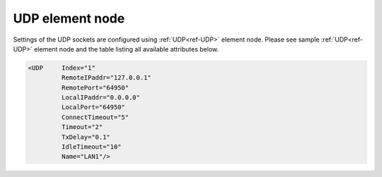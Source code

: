 
.. _ref-UDP:

UDP element node
^^^^^^^^^^^^^^^^

Settings of the UDP sockets are configured using :ref:`UDP<ref-UDP>` element node. Please see sample :ref:`UDP<ref-UDP>` element node 
and the table listing all available attributes below.

.. code-block:: none

   <UDP     Index="1"
            RemoteIPaddr="127.0.0.1"
            RemotePort="64950"
            LocalIPaddr="0.0.0.0"
            LocalPort="64950"
            ConnectTimeout="5"
            Timeout="2"
            TxDelay="0.1"
            IdleTimeout="10"
            Name="LAN1"/>

.. _ref-UDPAttributes:

.. field-list-table:: Leandc UDP node
   :class: table table-condensed table-bordered longtable
   :spec: |C{0.20}|C{0.25}|S{0.55}|
   :header-rows: 1

   * :attr,10: Attribute
     :val,15:  Values or range
     :desc,75: Description

   * :attr:    .. _ref-UDPIndex:
       
               :xmlref:`Index`
     :val:     1...254
     :desc:    Index is a unique identifier of the hardware node. It is used as a reference to link a communication protocol instance to this node. :inlinetip:`Indexes don't have to be in a sequential order.`

   * :attr:    :xmlref:`RemoteIPaddr`
     :val:     0.0.0.0 ... 255.255.255.254
     :desc:    Remote IPv4 address. UDP socket will send messages to this remote address. (default localhost address 127.0.0.1 (only for testing purposes))

   * :attr:    .. _ref-UDPRemotePort:
       
               :xmlref:`RemotePort`
     :val:     1...65534
     :desc:    Remote UDP port number. UDP socket will send messages to this remote port. (default port for supervision instances is 64950)

   * :attr:    :xmlref:`LocalIPaddr`
     :val:     0.0.0.0 ... 255.255.255.254
     :desc:    | Local IPv4 address. Local Ethernet interface with this IP address must exist in the operating system for leandc to use it (bind a socket to it). UDP messages will be received only through Ethernet interface using this local address. 
               | IP address 0.0.0.0 can be used to bind a leandc socket to any interface available in the operating system. This will allow leandc to receive UDP messages through any of running Ethernet interfaces. (default address 0.0.0.0) :inlinetip:`Attribute is optional and doesn't have to be included in configuration, default value will be used if omitted.`

   * :attr:    :xmlref:`LocalPort`
     :val:     1...65534
     :desc:    Local UDP port number. This local port will accept UDP messages. (default port number is equal to the :ref:`RemotePort<ref-UDPRemotePort>`) :inlinetip:`Attribute is optional and doesn't have to be included in configuration, default value will be used if omitted.`

   * :attr:    :xmlref:`ConnectTimeout`
     :val:     1...2\ :sup:`32`\  - 1
     :desc:    Socket reconnection timeout in seconds. Communication will be suspended for a configured number of seconds if last UDP message sent was rejected (default 5 seconds) :inlinetip:`Attribute is optional and doesn't have to be included in configuration, default value will be used if omitted.`

   * :attr:    :xmlref:`Timeout`
     :val:     0.01...42949
     :desc:    Timeout value in seconds, only used if a serial communication instance (e.g. IEC 60870-5-101) is linked to this :ref:`UDP<ref-UDP>` node. New outgoing message will be sent, if there was no reply from outstation within a configured number of seconds. (default 2 seconds) :inlinetip:`Attribute is optional and doesn't have to be included in configuration, default value will be used if omitted.`

   * :attr:    :xmlref:`TxDelay`
     :val:     0.00001...42949
     :desc:    Transmit delay in seconds, only used if a serial communication instance (e.g. IEC 60870-5-101) is linked to this :ref:`UDP<ref-UDP>` node. Outgoing message will be delayed for a configured number of seconds before being sent after received message. (default 0.1 seconds) :inlinetip:`Attribute is optional and doesn't have to be included in configuration, default value will be used if omitted.`

   * :attr:    :xmlref:`IdleTimeout`
     :val:     5...2\ :sup:`32`\  - 1
     :desc:    Receive idle timeout, only used if :ref:`OVERRIDE<ref-OVERRIDE>` supervision instance is linked to this :ref:`UDP<ref-UDP>` node. TCP socket used for service commands will be closed if no data is received from a remote host within this timeout (default 120 seconds) :inlinetip:`Attribute is optional and doesn't have to be included in configuration, default value will be used if omitted.`

   * :attr:    :xmlref:`Name`
     :val:     Max 100 chars
     :desc:    Freely configurable name, just for reference. :inlinetip:`Name attribute is optional and doesn't have to be included in configuration.`

